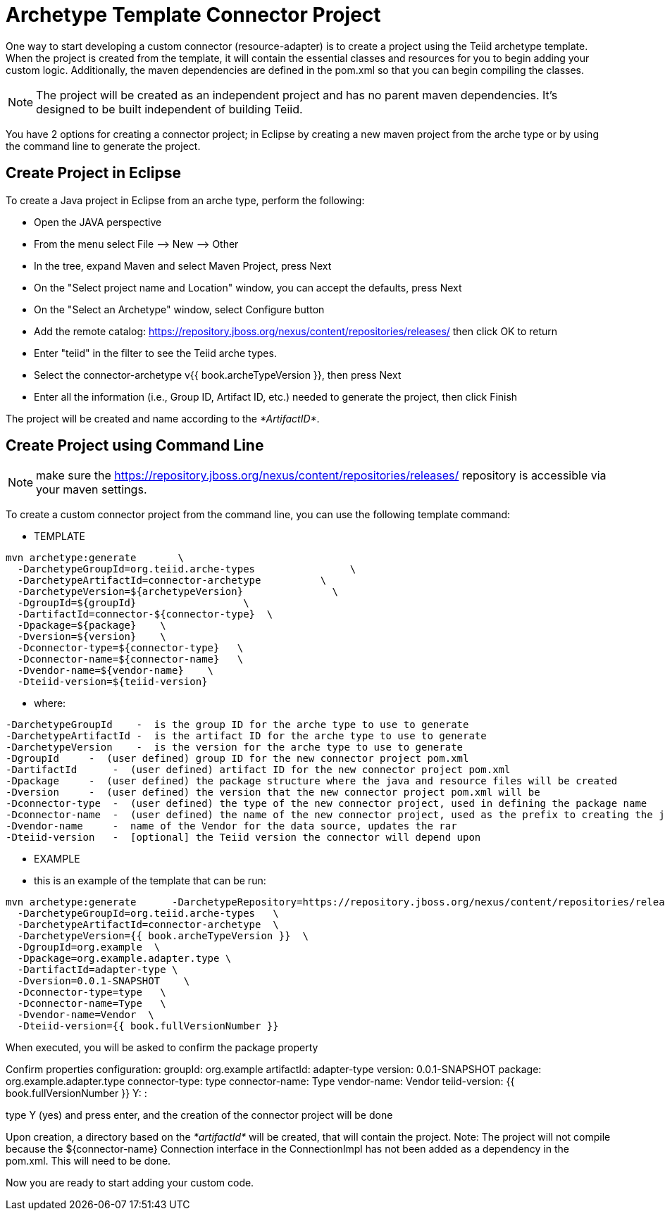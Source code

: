 
= Archetype Template Connector Project

One way to start developing a custom connector (resource-adapter) is to create a project using the Teiid archetype template. When the project is created from the template, it will contain the essential classes and resources for you to begin adding your custom logic. Additionally, the maven dependencies are defined in the pom.xml so that you can begin compiling the classes.

NOTE: The project will be created as an independent project and has no parent maven dependencies. It’s designed to be built independent of building Teiid.

You have 2 options for creating a connector project; in Eclipse by creating a new maven project from the arche type or by using the command line to generate the project.

== Create Project in Eclipse

To create a Java project in Eclipse from an arche type, perform the following:

* Open the JAVA perspective
* From the menu select File –> New —> Other
* In the tree, expand Maven and select Maven Project, press Next
* On the "Select project name and Location" window, you can accept the defaults, press Next
* On the "Select an Archetype" window, select Configure button
* Add the remote catalog: https://repository.jboss.org/nexus/content/repositories/releases/[https://repository.jboss.org/nexus/content/repositories/releases/] then click OK to return
* Enter "teiid" in the filter to see the Teiid arche types.
* Select the connector-archetype v{{ book.archeTypeVersion }}, then press Next
* Enter all the information (i.e., Group ID, Artifact ID, etc.) needed to generate the project, then click Finish

The project will be created and name according to the _*ArtifactID*_.

== Create Project using Command Line

NOTE: make sure the https://repository.jboss.org/nexus/content/repositories/releases/ repository is accessible via your maven settings.

To create a custom connector project from the command line, you can use the following template command:

***********
* TEMPLATE
***********

----
mvn archetype:generate       \
  -DarchetypeGroupId=org.teiid.arche-types                \
  -DarchetypeArtifactId=connector-archetype          \
  -DarchetypeVersion=${archetypeVersion}               \
  -DgroupId=${groupId}                  \
  -DartifactId=connector-${connector-type}  \
  -Dpackage=${package}    \
  -Dversion=${version}    \
  -Dconnector-type=${connector-type}   \
  -Dconnector-name=${connector-name}   \
  -Dvendor-name=${vendor-name}    \
  -Dteiid-version=${teiid-version}
----

********
* where:
********

  -DarchetypeGroupId    -  is the group ID for the arche type to use to generate
  -DarchetypeArtifactId -  is the artifact ID for the arche type to use to generate
  -DarchetypeVersion    -  is the version for the arche type to use to generate
  -DgroupId     -  (user defined) group ID for the new connector project pom.xml
  -DartifactId      -  (user defined) artifact ID for the new connector project pom.xml
  -Dpackage     -  (user defined) the package structure where the java and resource files will be created
  -Dversion     -  (user defined) the version that the new connector project pom.xml will be
  -Dconnector-type  -  (user defined) the type of the new connector project, used in defining the package name
  -Dconnector-name  -  (user defined) the name of the new connector project, used as the prefix to creating the java class names
  -Dvendor-name     -  name of the Vendor for the data source, updates the rar
  -Dteiid-version   -  [optional] the Teiid version the connector will depend upon


*********
* EXAMPLE
*********

-  this is an example of the template that can be run:

----
mvn archetype:generate      -DarchetypeRepository=https://repository.jboss.org/nexus/content/repositories/releases/                   \
  -DarchetypeGroupId=org.teiid.arche-types   \
  -DarchetypeArtifactId=connector-archetype  \
  -DarchetypeVersion={{ book.archeTypeVersion }}  \
  -DgroupId=org.example  \
  -Dpackage=org.example.adapter.type \
  -DartifactId=adapter-type \
  -Dversion=0.0.1-SNAPSHOT    \
  -Dconnector-type=type   \
  -Dconnector-name=Type   \
  -Dvendor-name=Vendor  \
  -Dteiid-version={{ book.fullVersionNumber }}
----

When executed, you will be asked to confirm the package property

Confirm properties configuration:
groupId: org.example
artifactId: adapter-type
version: 0.0.1-SNAPSHOT
package: org.example.adapter.type
connector-type: type
connector-name: Type
vendor-name: Vendor
teiid-version: {{ book.fullVersionNumber }}
 Y: : 

type Y (yes) and press enter, and the creation of the connector project will be done

Upon creation, a directory based on the _*artifactId*_ will be created, that will contain the project. Note: The project will not compile because the $\{connector-name} Connection interface in the ConnectionImpl has not been added as a dependency in the pom.xml. This will need to be done.

Now you are ready to start adding your custom code.